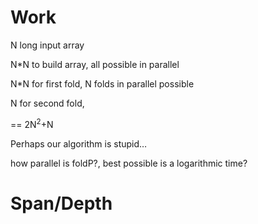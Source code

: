 * Work

  N long input array

  N*N to build array, all possible in parallel

  N*N for first fold, N folds in parallel possible

  N for second fold,

  == 2N^2+N

  Perhaps our algorithm is stupid...

  how parallel is foldP?, best possible is a logarithmic time?

* Span/Depth

